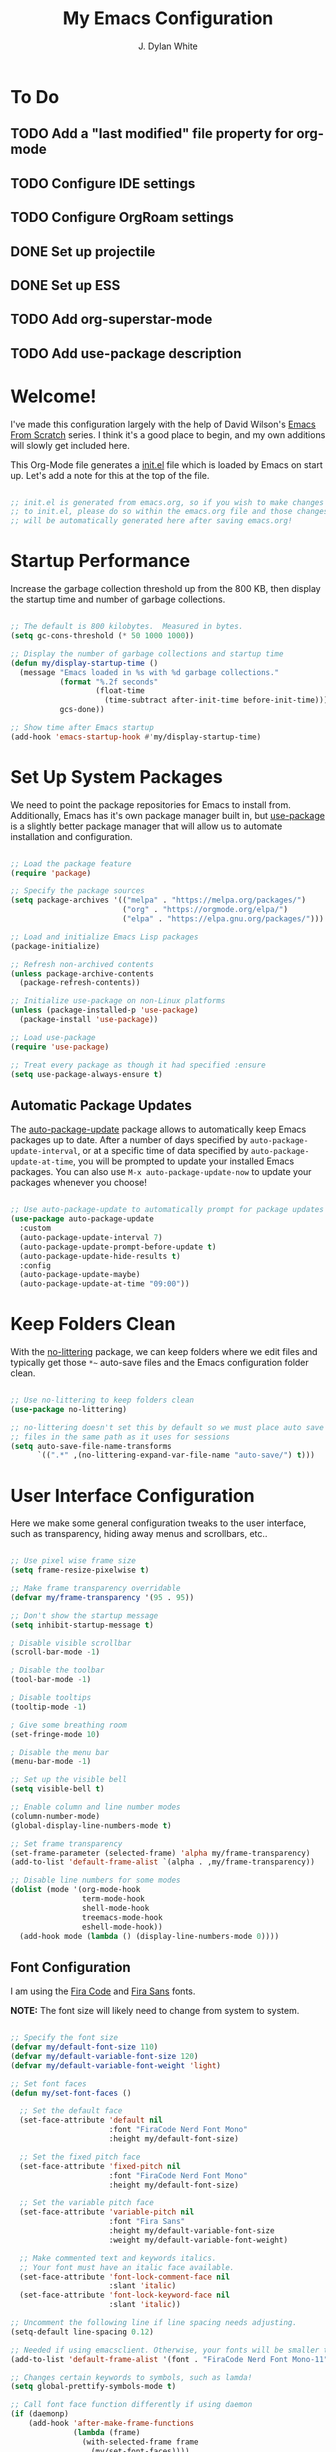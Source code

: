 #+Title: My Emacs Configuration
#+Author: J. Dylan White
#+PROPERTY: header-args:emacs-lisp :tangle ~/.emacs.d/init.el :mkdirp yes :results silent

* To Do

** TODO Add a "last modified" file property for org-mode
** TODO Configure IDE settings
** TODO Configure OrgRoam settings
** DONE Set up projectile
CLOSED: [2022-09-23 Fri 18:15]
:LOGBOOK:
- State "DONE"       from "TODO"       [2022-09-23 Fri 18:15]
:END:
** DONE Set up ESS
CLOSED: [2022-09-23 Fri 21:14]
:LOGBOOK:
- State "DONE"       from "TODO"       [2022-09-23 Fri 21:14]
:END:
** TODO Add org-superstar-mode
** TODO Add use-package description

* Welcome!

I've made this configuration largely with the help of David Wilson's [[https://systemcrafters.cc/emacs-from-scratch/][Emacs From Scratch]] series. I think it's a good place to begin, and my own additions will slowly get included here.

This Org-Mode file generates a [[file:init.el][init.el]] file which is loaded by Emacs on start up. Let's add a note for this at the top of the file.

#+begin_src emacs-lisp

  ;; init.el is generated from emacs.org, so if you wish to make changes
  ;; to init.el, please do so within the emacs.org file and those changes
  ;; will be automatically generated here after saving emacs.org!

#+end_src

* Startup Performance

Increase the garbage collection threshold up from the 800 KB, then display the startup time and number of garbage collections.

#+begin_src emacs-lisp

  ;; The default is 800 kilobytes.  Measured in bytes.
  (setq gc-cons-threshold (* 50 1000 1000))

  ;; Display the number of garbage collections and startup time
  (defun my/display-startup-time ()
    (message "Emacs loaded in %s with %d garbage collections."
             (format "%.2f seconds"
                     (float-time
                       (time-subtract after-init-time before-init-time)))
             gcs-done))

  ;; Show time after Emacs startup
  (add-hook 'emacs-startup-hook #'my/display-startup-time)

#+end_src

* Set Up System Packages

We need to point the package repositories for Emacs to install from. Additionally, Emacs has it's own package manager built in, but [[https://github.com/jwiegley/use-package][use-package]] is a slightly better package manager that will allow us to automate installation and configuration.

#+begin_src emacs-lisp

  ;; Load the package feature
  (require 'package)

  ;; Specify the package sources
  (setq package-archives '(("melpa" . "https://melpa.org/packages/")
                           ("org" . "https://orgmode.org/elpa/")
                           ("elpa" . "https://elpa.gnu.org/packages/")))

  ;; Load and initialize Emacs Lisp packages
  (package-initialize)

  ;; Refresh non-archived contents
  (unless package-archive-contents
    (package-refresh-contents))

  ;; Initialize use-package on non-Linux platforms
  (unless (package-installed-p 'use-package)
    (package-install 'use-package))

  ;; Load use-package
  (require 'use-package)

  ;; Treat every package as though it had specified :ensure
  (setq use-package-always-ensure t)

#+end_src

** Automatic Package Updates

The [[https://github.com/rranelli/auto-package-update.el][auto-package-update]] package allows to automatically keep Emacs packages up to date. After a number of days specified by =auto-package-update-interval=, or at a specific time of data specified by =auto-package-update-at-time=, you will be prompted to update your installed Emacs packages. You can also use =M-x auto-package-update-now= to update your packages whenever you choose!

#+begin_src emacs-lisp

  ;; Use auto-package-update to automatically prompt for package updates
  (use-package auto-package-update
    :custom
    (auto-package-update-interval 7)
    (auto-package-update-prompt-before-update t)
    (auto-package-update-hide-results t)
    :config
    (auto-package-update-maybe)
    (auto-package-update-at-time "09:00"))

#+end_src

* Keep Folders Clean

With the [[https://github.com/emacscollective/no-littering/blob/master/no-littering.el][no-littering]] package, we can keep folders where we edit files and typically get those =*~= auto-save files and the Emacs configuration folder clean.

#+begin_src emacs-lisp

  ;; Use no-littering to keep folders clean
  (use-package no-littering)

  ;; no-littering doesn't set this by default so we must place auto save
  ;; files in the same path as it uses for sessions
  (setq auto-save-file-name-transforms
        `((".*" ,(no-littering-expand-var-file-name "auto-save/") t)))

#+end_src

* User Interface Configuration

Here we make some general configuration tweaks to the user interface, such as  transparency, hiding away menus and scrollbars, etc..

#+begin_src emacs-lisp

  ;; Use pixel wise frame size
  (setq frame-resize-pixelwise t)

  ;; Make frame transparency overridable
  (defvar my/frame-transparency '(95 . 95))

  ;; Don't show the startup message
  (setq inhibit-startup-message t)

  ; Disable visible scrollbar
  (scroll-bar-mode -1)

  ; Disable the toolbar
  (tool-bar-mode -1)
  
  ; Disable tooltips
  (tooltip-mode -1)

  ; Give some breathing room
  (set-fringe-mode 10)

  ; Disable the menu bar
  (menu-bar-mode -1)   

  ;; Set up the visible bell
  (setq visible-bell t)

  ;; Enable column and line number modes
  (column-number-mode)
  (global-display-line-numbers-mode t)

  ;; Set frame transparency
  (set-frame-parameter (selected-frame) 'alpha my/frame-transparency)
  (add-to-list 'default-frame-alist `(alpha . ,my/frame-transparency))

  ;; Disable line numbers for some modes
  (dolist (mode '(org-mode-hook
                  term-mode-hook
                  shell-mode-hook
                  treemacs-mode-hook
                  eshell-mode-hook))
    (add-hook mode (lambda () (display-line-numbers-mode 0))))

#+end_src

** Font Configuration

I am using the [[https://github.com/tonsky/FiraCode][Fira Code]] and [[https://github.com/mozilla/Fira][Fira Sans]] fonts.

*NOTE:* The font size will likely need to change from system to system.

#+begin_src emacs-lisp

  ;; Specify the font size
  (defvar my/default-font-size 110)
  (defvar my/default-variable-font-size 120)
  (defvar my/default-variable-font-weight 'light)

  ;; Set font faces
  (defun my/set-font-faces ()

    ;; Set the default face
    (set-face-attribute 'default nil
                        :font "FiraCode Nerd Font Mono"
                        :height my/default-font-size)

    ;; Set the fixed pitch face
    (set-face-attribute 'fixed-pitch nil
                        :font "FiraCode Nerd Font Mono"
                        :height my/default-font-size)

    ;; Set the variable pitch face
    (set-face-attribute 'variable-pitch nil
                        :font "Fira Sans"
                        :height my/default-variable-font-size
                        :weight my/default-variable-font-weight)

    ;; Make commented text and keywords italics.
    ;; Your font must have an italic face available.
    (set-face-attribute 'font-lock-comment-face nil
                        :slant 'italic)
    (set-face-attribute 'font-lock-keyword-face nil
                        :slant 'italic))

  ;; Uncomment the following line if line spacing needs adjusting.
  (setq-default line-spacing 0.12)

  ;; Needed if using emacsclient. Otherwise, your fonts will be smaller than expected.
  (add-to-list 'default-frame-alist '(font . "FiraCode Nerd Font Mono-11"))

  ;; Changes certain keywords to symbols, such as lamda!
  (setq global-prettify-symbols-mode t)

  ;; Call font face function differently if using daemon
  (if (daemonp)
      (add-hook 'after-make-frame-functions
                (lambda (frame)
                  (with-selected-frame frame
                    (my/set-font-faces))))
    (my/set-font-faces))

#+end_src

** Color Theme

[[https://github.com/hlissner/emacs-doom-themes][doom-themes]] is a great set of themes with a lot of variety and support for many different Emacs modes, and the [[https://github.com/hlissner/emacs-doom-themes/tree/screenshots][screenshots]] can help decide without manually booting up each theme to decide. You can also run =M-x counsel-load-theme= to choose between them easily.

#+begin_src emacs-lisp

  ;; Use the Dracula theme from doom-themes and apply the doom theme visual bell
  (use-package doom-themes
    :init (load-theme 'doom-dracula t)
    (doom-themes-visual-bell-config))

#+end_src

** Modeline

[[https://github.com/seagle0128/doom-modeline][doom-modeline]] is a very attractive and rich (yet still minimal) mode line configuration for Emacs.  The default configuration is quite good but you can check out the [[https://github.com/seagle0128/doom-modeline#customize][configuration options]] for more things you can enable or disable.

*NOTE:* The first time you load your configuration on a new machine, you'll need to run =M-x all-the-icons-install-fonts= so that mode line icons display correctly.

#+begin_src emacs-lisp

  ;; Use all-the-icons to view symbols in the modeline
  (use-package all-the-icons)

  ;; Use doom-modeline for a prettier modeline
  (use-package doom-modeline
    :hook (after-init . doom-modeline-mode)
    :custom ((doom-modeline-height 25)
             (doom-modeline-icon t)))

#+end_src

** Which Key

[[https://github.com/justbur/emacs-which-key][which-key]] is a useful UI panel that appears when you start pressing any key binding in Emacs to offer you all possible completions for the prefix.  For example, if you press =C-c= (hold control and press the letter =c=), a panel will appear at the bottom of the frame displaying all of the bindings under that prefix and which command they run.  This is very useful for learning the possible key bindings in the mode of your current buffer.

#+begin_src emacs-lisp

  (use-package which-key
    :defer 0
    :diminish which-key-mode
    :config
    (which-key-mode)
    (setq which-key-idle-delay 1))

#+end_src

** Ivy, Counsel, and Swiper

[[https://oremacs.com/swiper/][Ivy]] is an excellent completion framework for Emacs.  It provides a minimal yet powerful selection menu that appears when you open files, switch buffers, and for many other tasks in Emacs.  Counsel is a customized set of commands to replace `find-file` with `counsel-find-file`, etc which provide useful commands for each of the default completion commands.

[[https://github.com/Yevgnen/ivy-rich][Ivy-rich]] adds extra columns to a few of the Counsel commands to provide more information about each item.

#+begin_src emacs-lisp

  ;; Load ivy for completion framework
  (use-package ivy
    :diminish
    :bind (("C-s" . swiper)
           :map ivy-minibuffer-map
           ("TAB" . ivy-alt-done)
           ("C-l" . ivy-alt-done)
           ("C-j" . ivy-next-line)
           ("C-k" . ivy-previous-line)
           :map ivy-switch-buffer-map
           ("C-k" . ivy-previous-line)
           ("C-l" . ivy-done)
           ("C-d" . ivy-switch-buffer-kill)
           :map ivy-reverse-i-search-map
           ("C-k" . ivy-previous-line)
           ("C-d" . ivy-reverse-i-search-kill))
    :config
    (ivy-mode 1))

  ;; Load ivy-rich for additions to Counsel commands
  (use-package ivy-rich
    :after ivy
    :init
    (ivy-rich-mode 1))

  (use-package counsel
    :bind (("C-M-j" . 'counsel-switch-buffer)
           :map minibuffer-local-map
           ("C-r" . 'counsel-minibuffer-history))
    :custom
    (counsel-linux-app-format-function #'counsel-linux-app-format-function-name-only)
    :config
    (counsel-mode 1))

#+end_src

** Helpful Help Commands

[[https://github.com/Wilfred/helpful][Helpful]] adds a lot of very helpful (get it?) information to Emacs' =describe-= command buffers.  For example, if you use =describe-function=, you will not only get the documentation about the function, you will also see the source code of the function and where it gets used in other places in the Emacs configuration.  It is very useful for figuring out how things work in Emacs.

#+begin_src emacs-lisp

  ;; Use helpful to add more information to describe-* commands
  (use-package helpful
    :commands (helpful-callable helpful-variable helpful-command helpful-key)
    :custom
    (counsel-describe-function-function #'helpful-callable)
    (counsel-describe-variable-function #'helpful-variable)
    :bind
    ([remap describe-function] . counsel-describe-function)
    ([remap describe-command] . helpful-command)
    ([remap describe-variable] . counsel-describe-variable)
    ([remap describe-key] . helpful-key))

#+end_src

* Keybinding Configuration

This configuration uses [[https://evil.readthedocs.io/en/latest/index.html][evil-mode]] for a Vi-like modal editing experience.  [[https://github.com/noctuid/general.el][general.el]] is used for easy keybinding configuration that integrates well with which-key.  [[https://github.com/emacs-evil/evil-collection][evil-collection]] is used to automatically configure various Emacs modes with Vi-like keybindings for evil-mode.

#+begin_src emacs-lisp

  ;; Make ESC quit prompts
  (global-set-key (kbd "<escape>") 'keyboard-escape-quit)

  ;; Use evil for vi-overlay
  (use-package evil
    :init
    (setq evil-want-integration t)
    (setq evil-want-keybinding nil)
    (setq evil-want-C-u-scroll t)
    (setq evil-want-C-i-jump nil)
    :config
    (evil-mode 1)
    (define-key evil-insert-state-map (kbd "C-g") 'evil-normal-state)
    (define-key evil-insert-state-map (kbd "C-h") 'evil-delete-backward-char-and-join)

    ;; Use visual line motions even outside of visual-line-mode buffers
    (evil-global-set-key 'motion "j" 'evil-next-visual-line)
    (evil-global-set-key 'motion "k" 'evil-previous-visual-line)

    ;; Set some initial states to normal
    (evil-set-initial-state 'messages-buffer-mode 'normal)
    (evil-set-initial-state 'dashboard-mode 'normal))

  ;; Automatically configure some vi bindings
  (use-package evil-collection
    :after evil
    :config
    (evil-collection-init))

#+end_src

* Org Mode

[[https://orgmode.org/][Org Mode]] is one of the hallmark features of Emacs.  It is a rich document editor, project planner, task and time tracker, blogging engine, and literate coding utility all wrapped up in one package.

** Better Font Faces

The =my/org-font-setup= function configures various text faces to tweak the sizes of headings and use variable width fonts in most cases so that it looks more like we're editing a document in =org-mode=.  We switch back to fixed width (monospace) fonts for code blocks and tables so that they display correctly.

#+begin_src emacs-lisp

  ;; Function to call for specifying org-mode fonts
  (defun my/org-font-setup ()

    ;; Replace list hyphen with dot
    (font-lock-add-keywords 'org-mode
                            '(("^ *\\([-]\\) "
                               (0 (prog1 () (compose-region (match-beginning 1) (match-end 1) "•"))))))

    ;; Set faces for heading levels
    (dolist (face '((org-level-1 . 1.1)
                    (org-level-2 . 1.1)
                    (org-level-3 . 1.1)
                    (org-level-4 . 1.1)
                    (org-level-5 . 1.1)
                    (org-level-6 . 1.1)
                    (org-level-7 . 1.1)
                    (org-level-8 . 1.1)))
      (set-face-attribute (car face) nil :font "Fira Sans" :weight 'regular :height (cdr face)))

    ;; Ensure that anything that should be fixed-pitch in Org files appears that way
    (set-face-attribute 'org-block nil :foreground nil :inherit 'fixed-pitch)
    (set-face-attribute 'org-table nil :inherit 'fixed-pitch)
    (set-face-attribute 'org-formula nil :inherit 'fixed-pitch)
    (set-face-attribute 'org-code nil :inherit '(shadow fixed-pitch))
    (set-face-attribute 'org-table nil :inherit '(shadow fixed-pitch))
    (set-face-attribute 'org-verbatim nil :inherit '(shadow fixed-pitch))
    (set-face-attribute 'org-special-keyword nil :inherit '(font-lock-comment-face fixed-pitch))
    (set-face-attribute 'org-meta-line nil :inherit '(font-lock-comment-face fixed-pitch))
    (set-face-attribute 'org-checkbox nil :inherit 'fixed-pitch)
    (set-face-attribute 'line-number nil :inherit 'fixed-pitch)
    (set-face-attribute 'line-number-current-line nil :inherit 'fixed-pitch)

    ;; Change LaTeX font size
    (setq org-format-latex-options (plist-put org-format-latex-options :scale 1.5)))
  
#+end_src

** Basic Config

This section contains the basic configuration for =org-mode=.

#+begin_src emacs-lisp

  ;; Function for basic org-mode setup
  (defun my/org-mode-setup ()
    (org-indent-mode)
    (variable-pitch-mode 1)
    (visual-line-mode 1))

  ;; Load the org package
  (use-package org
    :pin org
    :commands (org-capture org-agenda)
    :hook (org-mode . my/org-mode-setup)
    :config

    ;; Specify elipsis symbol
    (setq org-ellipsis " ▾")

    ;; Change org-mode logging
    (setq org-agenda-start-with-log-mode t)
    (setq org-log-done 'time)
    (setq org-log-into-drawer t)

    ;; Specify files to build org-agenda
    (setq org-agenda-files
          '("~/Documents/Org"))

    ;; Track habits with org-habit
    (require 'org-habit)
    (add-to-list 'org-modules 'org-habit)
    (setq org-habit-graph-column 60)

    ;; Customize todo keywords
    (setq org-todo-keywords
      '((sequence "TODO(t)" "NEXT(n)" "EVENT(e)" "|" "DONE(d!)")
        (sequence "BACKLOG(b)" "PLAN(p)" "READY(r)" "ACTIVE(a)" "REVIEW(v)" "WAIT(w@/!)" "HOLD(h)" "|" "COMPLETED(c)" "CANC(k@)")))

    ;; Customize tags
    (setq org-tag-alist
      '((:startgroup)
         ; Put mutually exclusive tags here
         (:endgroup)
         ("@errand" . ?E)
         ("@home" . ?H)
         ("@work" . ?W)
         ("agenda" . ?a)
         ("planning" . ?p)
         ("publish" . ?P)
         ("batch" . ?b)
         ("note" . ?n)
         ("music" .?m)
         ("game" .?g)
         ("chore" .?c)
         ("idea" . ?i)))

    ;; Place org agenda tags column
    (setq org-agenda-tags-column 0)

    ;; Only one space after a tag
    (setq org-tags-column 0)

    ;; Prefer to load org-agenda vertically
    (defadvice org-agenda (around split-vertically activate)
      (let ((split-width-threshold 50))  ; or whatever width makes sense for you
        ad-do-it))

    ;; Set up org-mode fonts
    (my/org-font-setup))

#+end_src

*** Nicer Heading Bullets

[[https://github.com/sabof/org-bullets][org-bullets]] replaces the heading stars in =org-mode= buffers with nicer looking characters that you can control.  Another option for this is [[https://github.com/integral-dw/org-superstar-mode][org-superstar-mode]] which we may cover in a later video.

#+begin_src emacs-lisp

  ;; Use nicer looking bullets for org-mode
  (use-package org-bullets
    :hook (org-mode . org-bullets-mode)
    :custom
    (org-bullets-bullet-list '("◉" "○" "●" "○" "●" "○" "●")))

#+end_src

*** Center Org Buffers

We use [[https://github.com/joostkremers/visual-fill-column][visual-fill-column]] to center =org-mode= buffers for a more pleasing writing experience as it centers the contents of the buffer horizontally to seem more like you are editing a document.  This is really a matter of personal preference so you can remove the block below if you don't like the behavior.

#+begin_src emacs-lisp

  ;; Specify visual-fill centering settings
  (defun my/org-mode-visual-fill ()
    (setq visual-fill-column-width 120
          visual-fill-column-center-text t)
    (visual-fill-column-mode 1))

  ;; Use visual-fill-column to center org-mode buffers
  (use-package visual-fill-column
    :hook (org-mode . my/org-mode-visual-fill))

#+end_src

** Configure Babel Languages

To execute or export code in =org-mode= code blocks, you'll need to set up =org-babel-load-languages= for each language you'd like to use.  [[https://orgmode.org/worg/org-contrib/babel/languages.html][This page]] documents all of the languages that you can use with =org-babel=.

#+begin_src emacs-lisp

  ;; Specify org-babel languages
  (with-eval-after-load 'org
    (org-babel-do-load-languages
        'org-babel-load-languages
        '((emacs-lisp . t)
          (python . t)
          (R . t)
          (lua . t)
          (shell . t)))
    (push '("conf-unix" . conf-unix) org-src-lang-modes))

#+end_src

** Structure Templates

Org Mode's [[https://orgmode.org/manual/Structure-Templates.html][structure templates]] feature enables you to quickly insert code blocks into your Org files in combination with =org-tempo= by typing =<= followed by the template name like =el= or =py= and then press =TAB=.  For example, to insert an empty =emacs-lisp= block below, you can type =<el= and press =TAB= to expand into such a block.

You can add more =src= block templates below by copying one of the lines and changing the two strings at the end, the first to be the template name and the second to contain the name of the language [[https://orgmode.org/worg/org-contrib/babel/languages.html][as it is known by Org Babel]].

#+begin_src emacs-lisp

  ;; Apply structure templates to quickly insert code blocks in org files
  (with-eval-after-load 'org

    ;; This is needed as of Org 9.2
    (require 'org-tempo)

    ;; Specify structure templates
    (add-to-list 'org-structure-template-alist '("sh" . "src shell"))
    (add-to-list 'org-structure-template-alist '("el" . "src emacs-lisp"))
    (add-to-list 'org-structure-template-alist '("py" . "src python"))
    (add-to-list 'org-structure-template-alist '("r" . "src R"))
    (add-to-list 'org-structure-template-alist '("lua" . "src lua")))

#+end_src

** Auto-tangle Configuration Files

This snippet adds a hook to =org-mode= buffers so that =my/org-babel-tangle-config= gets executed each time such a buffer gets saved.  This function checks to see if the file being saved is in the directory =~/.dotfiles/=, and if so, tangles the file to the file path specified in the header arguments for the code block to tangle.

#+begin_src emacs-lisp

  ;; Automatically tangle our Emacs.org config file when we save it
  (defun my/org-babel-tangle-config ()
    (when (string-equal (file-name-directory (buffer-file-name))
                        (expand-file-name "~/.dotfiles/"))

      ;; Dynamic scoping to the rescue
      (let ((org-confirm-babel-evaluate nil))
        (org-babel-tangle))))

  ;; Run the function after saving
  (add-hook 'org-mode-hook (lambda () (add-hook 'after-save-hook #'my/org-babel-tangle-config)))

#+end_src

** Org-Roam

[[https://github.com/org-roam/org-roam][Org Roam]] is an Org Mode extension inspired by [[https://roamresearch.com/][Roam]] and the [[https://www.orgroam.com/manual.html#A-Brief-Introduction-to-the-Zettelkasten-Method][Zettelkasten]] note-taking approach. I particularly like it because it solves the problem of organizing Org files, which has completely stopped several projects or throughts in their tracks before. With this approach, you just make the file, get your thoughts out there, and then move on.

#+begin_src emacs-lisp

  ;; Set up org-roam
  (use-package org-roam
  :ensure t
  :custom
  (org-roam-directory "~/Documents/Org/OrgRoam")
  :bind (("C-c n l" . org-roam-buffer-toggle)
         ("C-c n f" . org-roam-node-find)
         ("C-c n i" . org-roam-node-insert))
  :config
  (org-roam-setup))

#+end_src

*** Org-Roam-UI

[[https://github.com/org-roam/org-roam-ui][Org-Roam-UI]] is a graphical front-end showing linkages for the Org-Roam files you've made.

#+begin_src emacs-lisp                

  ;; Load websocket, a dependency for Org-Roam-UI
  (use-package websocket
    :after org-roam)

  ;; Load and configure Org-Roam-UI
  (use-package org-roam-ui
    :after org-roam
    :config
    (setq org-roam-ui-sync-theme t
          org-roam-ui-follow t
          org-roam-ui-update-on-save t
          org-roam-ui-open-on-start t))

#+end_src

* Development
 
** Projectile

[[https://github.com/bbatsov/projectile][Projectile]] is a project interaction library for Emacs.

#+begin_src emacs-lisp

  ;; Specify where to search for projects
  ;; (setq projectile-project-search-path '("~/Documents/Projects/" "~/Documents"))

#+end_src

** Languages

*** Lua

#+begin_src emacs-lisp

  ;; Install lua-mode
  (use-package lua-mode
    :defer 1
    :config

    ;; Better indenting, plus avoided double indents
    (setq lua-indent-nested-block-content-align nil)
    (setq lua-indent-close-paren-align nil)
    (defun lua-at-most-one-indent (old-function &rest arguments)
      (let ((old-res (apply old-function arguments)))
        (if (> old-res lua-indent-level) lua-indent-level old-res)))
    (advice-add #'lua-calculate-indentation-block-modifier
                :around #'lua-at-most-one-indent))

#+end_src

*** R

[[https://ess.r-project.org/][Emacs Speaks Statistics]] (ESS) is a great add-on built for handling a lot of statistical programs such as R, SAS, and Stata.

#+begin_src emacs-lisp

  (use-package ess
    :ensure t
    :init (require 'ess-site))
  
#+end_src

** Anaconda

I use [[https://docs.conda.io/en/latest/miniconda.html][Miniconda]] for my Python and R environment and package management. To integrate it with Emacs, we can use the [[https://github.com/necaris/conda.el][conda]] package.

#+begin_src emacs-lisp

  ;; Configure conda for anaconda integration
  (use-package conda
    :config
    (setq conda-anaconda-home (expand-file-name "~/miniconda"))
    (setq conda-env-home-directory (expand-file-name "~/miniconda/")))

#+end_src

** Projectile

[[https://projectile.mx/][Projectile]] is a project management library for Emacs which makes it a lot easier to navigate around code projects for various languages.  Many packages integrate with Projectile so it's a good idea to have it installed even if you don't use its commands directly.

#+begin_src emacs-lisp

  (use-package projectile
    :diminish projectile-mode
    :config (projectile-mode)
    :custom (projectile-completion-system 'ivy)
    :bind-keymap
    ("C-c p" . projectile-command-map)
    :init
    ;; NOTE: Set this to the folder where you keep your Git repos!
    (setq projectile-project-search-path '("~/Documents/Projects"))
    (setq projectile-switch-project-action #'projectile-dired))

  (use-package counsel-projectile
    :after projectile
    :config (counsel-projectile-mode))

#+end_src

** Magit

[[https://magit.vc/][Magit]] is the best Git interface I've ever used.  Common Git operations are easy to execute quickly using Magit's command panel system.

#+begin_src emacs-lisp

  ;; Configure magit for git integration
  (use-package magit
    :commands magit-status
    :custom
    (magit-display-buffer-function #'magit-display-buffer-same-window-except-diff-v1))

  ;; NOTE: Make sure to configure a GitHub token before using this package!
  ;; - https://magit.vc/manual/forge/Token-Creation.html#Token-Creation
  ;; - https://magit.vc/manual/ghub/Getting-Started.html#Getting-Started
  (use-package forge
    :after magit)

#+end_src

** Git Gutter

I tried [[https://github.com/doomemacs/doomemacs][Doom Emacs]] recently and liked certain parts of it, especially the git gutter indicators to show added/deleted/modified code blocks that haven't been committed by git. I stumbled onto [[https://ianyepan.github.io/posts/emacs-git-gutter/][Ian Y.E. Pan's post]] showing off how to get this feature enabled, and here's what they came up with. I quite like it!

#+begin_src emacs-lisp
  
  (use-package git-gutter
    :hook (prog-mode . git-gutter-mode)
    :config
    (setq git-gutter:update-interval 0.02))

  (use-package git-gutter-fringe
    :config
    (define-fringe-bitmap 'git-gutter-fr:added [224] nil nil '(center repeated))
    (define-fringe-bitmap 'git-gutter-fr:modified [224] nil nil '(center repeated))
    (define-fringe-bitmap 'git-gutter-fr:deleted [128 192 224 240] nil nil 'bottom))

#+end_src

** Commenting

Emacs' built in commenting functionality =comment-dwim= (usually bound to =M-;=) doesn't always comment things in the way you might expect so we use [[https://github.com/redguardtoo/evil-nerd-commenter][evil-nerd-commenter]] to provide a more familiar behavior.  I've bound it to =M-/= since other editors sometimes use this binding but you could also replace Emacs' =M-;= binding with this command.

#+begin_src emacs-lisp

  ;; Use better commenting
  (use-package evil-nerd-commenter
    :bind ("M-/" . evilnc-comment-or-uncomment-lines))

#+end_src

** Rainbow Delimiters

[[https://github.com/Fanael/rainbow-delimiters][rainbow-delimiters]] is useful in programming modes because it colorizes nested parentheses and brackets according to their nesting depth.  This makes it a lot easier to visually match parentheses in Emacs Lisp code without having to count them yourself.

#+begin_src emacs-lisp

  ;; Use rainbow colors for things like parentheses and brackets
  (use-package rainbow-delimiters
    :hook (prog-mode . rainbow-delimiters-mode))

#+end_src

* Runtime Performance

Dial the GC threshold back down so that garbage collection happens more frequently but in less time.

#+begin_src emacs-lisp

  ;; Make gc pauses faster by decreasing the threshold.
  (setq gc-cons-threshold (* 2 1000 1000))

#+end_src
